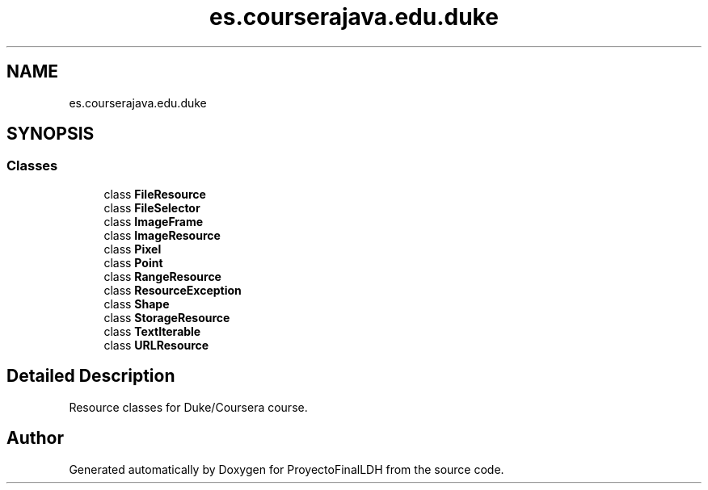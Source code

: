 .TH "es.courserajava.edu.duke" 3 "Thu Dec 29 2022" "Version 1.0" "ProyectoFinalLDH" \" -*- nroff -*-
.ad l
.nh
.SH NAME
es.courserajava.edu.duke
.SH SYNOPSIS
.br
.PP
.SS "Classes"

.in +1c
.ti -1c
.RI "class \fBFileResource\fP"
.br
.ti -1c
.RI "class \fBFileSelector\fP"
.br
.ti -1c
.RI "class \fBImageFrame\fP"
.br
.ti -1c
.RI "class \fBImageResource\fP"
.br
.ti -1c
.RI "class \fBPixel\fP"
.br
.ti -1c
.RI "class \fBPoint\fP"
.br
.ti -1c
.RI "class \fBRangeResource\fP"
.br
.ti -1c
.RI "class \fBResourceException\fP"
.br
.ti -1c
.RI "class \fBShape\fP"
.br
.ti -1c
.RI "class \fBStorageResource\fP"
.br
.ti -1c
.RI "class \fBTextIterable\fP"
.br
.ti -1c
.RI "class \fBURLResource\fP"
.br
.in -1c
.SH "Detailed Description"
.PP 
Resource classes for Duke/Coursera course\&. 
.SH "Author"
.PP 
Generated automatically by Doxygen for ProyectoFinalLDH from the source code\&.
